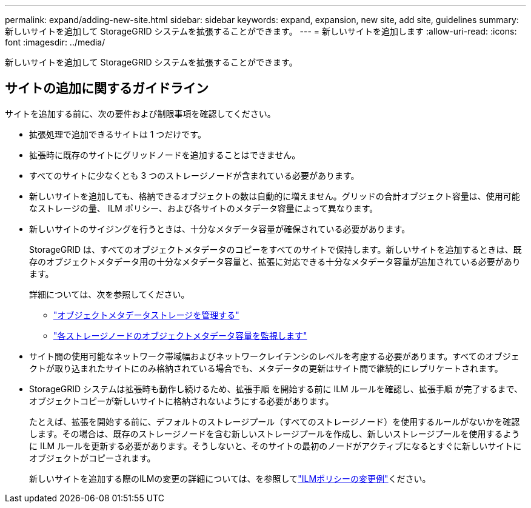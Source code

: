 ---
permalink: expand/adding-new-site.html 
sidebar: sidebar 
keywords: expand, expansion, new site, add site, guidelines 
summary: 新しいサイトを追加して StorageGRID システムを拡張することができます。 
---
= 新しいサイトを追加します
:allow-uri-read: 
:icons: font
:imagesdir: ../media/


[role="lead"]
新しいサイトを追加して StorageGRID システムを拡張することができます。



== サイトの追加に関するガイドライン

サイトを追加する前に、次の要件および制限事項を確認してください。

* 拡張処理で追加できるサイトは 1 つだけです。
* 拡張時に既存のサイトにグリッドノードを追加することはできません。
* すべてのサイトに少なくとも 3 つのストレージノードが含まれている必要があります。
* 新しいサイトを追加しても、格納できるオブジェクトの数は自動的に増えません。グリッドの合計オブジェクト容量は、使用可能なストレージの量、 ILM ポリシー、および各サイトのメタデータ容量によって異なります。
* 新しいサイトのサイジングを行うときは、十分なメタデータ容量が確保されている必要があります。
+
StorageGRID は、すべてのオブジェクトメタデータのコピーをすべてのサイトで保持します。新しいサイトを追加するときは、既存のオブジェクトメタデータ用の十分なメタデータ容量と、拡張に対応できる十分なメタデータ容量が追加されている必要があります。

+
詳細については、次を参照してください。

+
** link:../admin/managing-object-metadata-storage.html["オブジェクトメタデータストレージを管理する"]
** link:../monitor/monitoring-storage-capacity.html#monitor-object-metadata-capacity-for-each-storage-node["各ストレージノードのオブジェクトメタデータ容量を監視します"]


* サイト間の使用可能なネットワーク帯域幅およびネットワークレイテンシのレベルを考慮する必要があります。すべてのオブジェクトが取り込まれたサイトにのみ格納されている場合でも、メタデータの更新はサイト間で継続的にレプリケートされます。
* StorageGRID システムは拡張時も動作し続けるため、拡張手順 を開始する前に ILM ルールを確認し、拡張手順 が完了するまで、オブジェクトコピーが新しいサイトに格納されないようにする必要があります。
+
たとえば、拡張を開始する前に、デフォルトのストレージプール（すべてのストレージノード）を使用するルールがないかを確認します。その場合は、既存のストレージノードを含む新しいストレージプールを作成し、新しいストレージプールを使用するように ILM ルールを更新する必要があります。そうしないと、そのサイトの最初のノードがアクティブになるとすぐに新しいサイトにオブジェクトがコピーされます。

+
新しいサイトを追加する際のILMの変更の詳細については、を参照してlink:../ilm/example-6-changing-ilm-policy.html["ILMポリシーの変更例"]ください。


